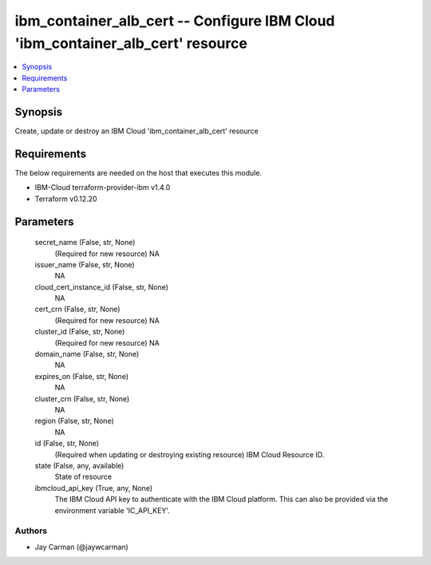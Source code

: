 
ibm_container_alb_cert -- Configure IBM Cloud 'ibm_container_alb_cert' resource
===============================================================================

.. contents::
   :local:
   :depth: 1


Synopsis
--------

Create, update or destroy an IBM Cloud 'ibm_container_alb_cert' resource



Requirements
------------
The below requirements are needed on the host that executes this module.

- IBM-Cloud terraform-provider-ibm v1.4.0
- Terraform v0.12.20



Parameters
----------

  secret_name (False, str, None)
    (Required for new resource) NA


  issuer_name (False, str, None)
    NA


  cloud_cert_instance_id (False, str, None)
    NA


  cert_crn (False, str, None)
    (Required for new resource) NA


  cluster_id (False, str, None)
    (Required for new resource) NA


  domain_name (False, str, None)
    NA


  expires_on (False, str, None)
    NA


  cluster_crn (False, str, None)
    NA


  region (False, str, None)
    NA


  id (False, str, None)
    (Required when updating or destroying existing resource) IBM Cloud Resource ID.


  state (False, any, available)
    State of resource


  ibmcloud_api_key (True, any, None)
    The IBM Cloud API key to authenticate with the IBM Cloud platform. This can also be provided via the environment variable 'IC_API_KEY'.













Authors
~~~~~~~

- Jay Carman (@jaywcarman)

